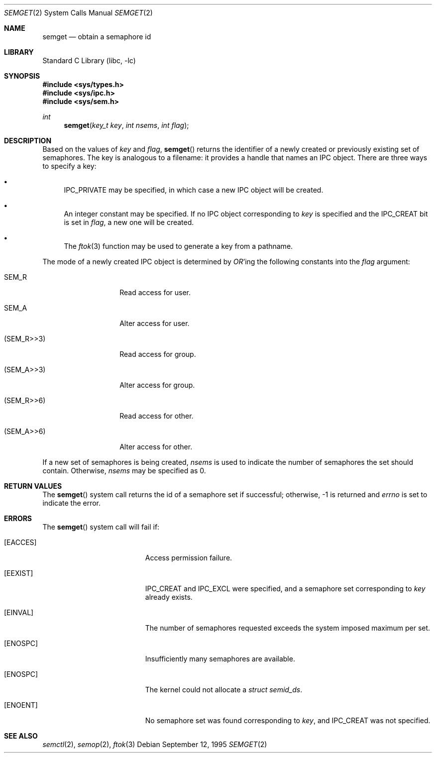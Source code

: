 .\"
.\" Copyright (c) 1995 David Hovemeyer <daveho@infocom.com>
.\"
.\" All rights reserved.
.\"
.\" Redistribution and use in source and binary forms, with or without
.\" modification, are permitted provided that the following conditions
.\" are met:
.\" 1. Redistributions of source code must retain the above copyright
.\"    notice, this list of conditions and the following disclaimer.
.\" 2. Redistributions in binary form must reproduce the above copyright
.\"    notice, this list of conditions and the following disclaimer in the
.\"    documentation and/or other materials provided with the distribution.
.\"
.\" THIS SOFTWARE IS PROVIDED BY THE DEVELOPERS ``AS IS'' AND ANY EXPRESS OR
.\" IMPLIED WARRANTIES, INCLUDING, BUT NOT LIMITED TO, THE IMPLIED WARRANTIES
.\" OF MERCHANTABILITY AND FITNESS FOR A PARTICULAR PURPOSE ARE DISCLAIMED.
.\" IN NO EVENT SHALL THE DEVELOPERS BE LIABLE FOR ANY DIRECT, INDIRECT,
.\" INCIDENTAL, SPECIAL, EXEMPLARY, OR CONSEQUENTIAL DAMAGES (INCLUDING, BUT
.\" NOT LIMITED TO, PROCUREMENT OF SUBSTITUTE GOODS OR SERVICES; LOSS OF USE,
.\" DATA, OR PROFITS; OR BUSINESS INTERRUPTION) HOWEVER CAUSED AND ON ANY
.\" THEORY OF LIABILITY, WHETHER IN CONTRACT, STRICT LIABILITY, OR TORT
.\" (INCLUDING NEGLIGENCE OR OTHERWISE) ARISING IN ANY WAY OUT OF THE USE OF
.\" THIS SOFTWARE, EVEN IF ADVISED OF THE POSSIBILITY OF SUCH DAMAGE.
.\"
.\" $FreeBSD$
.\"
.Dd September 12, 1995
.Dt SEMGET 2
.Os
.Sh NAME
.Nm semget
.Nd obtain a semaphore id
.Sh LIBRARY
.Lb libc
.Sh SYNOPSIS
.In sys/types.h
.In sys/ipc.h
.In sys/sem.h
.Ft int
.Fn semget "key_t key" "int nsems" "int flag"
.Sh DESCRIPTION
Based on the values of
.Fa key
and
.Fa flag ,
.Fn semget
returns the identifier of a newly created or previously existing
set of semaphores.
.\"
.\" This is copied verbatim from the shmget manpage.  Perhaps
.\" it should go in a common manpage, such as .Xr ipc 2
.\"
The key
is analogous to a filename: it provides a handle that names an
IPC object.  There are three ways to specify a key:
.Bl -bullet
.It
IPC_PRIVATE may be specified, in which case a new IPC object
will be created.
.It
An integer constant may be specified.  If no IPC object corresponding
to
.Fa key
is specified and the IPC_CREAT bit is set in
.Fa flag ,
a new one will be created.
.It
The
.Xr ftok 3
function
may be used to generate a key from a pathname.
.El
.\"
.\" Likewise for this section, except SHM_* becomes SEM_*.
.\"
.Pp
The mode of a newly created IPC object is determined by
.Em OR Ns 'ing
the following constants into the
.Fa flag
argument:
.Bl -tag -width XSEM_WXX6XXX
.It Dv SEM_R
Read access for user.
.It Dv SEM_A
Alter access for user.
.It Dv ( SEM_R>>3 )
Read access for group.
.It Dv ( SEM_A>>3 )
Alter access for group.
.It Dv ( SEM_R>>6 )
Read access for other.
.It Dv ( SEM_A>>6 )
Alter access for other.
.El
.Pp
If a new set of semaphores is being created,
.Fa nsems
is used to indicate the number of semaphores the set should contain.
Otherwise,
.Fa nsems
may be specified as 0.
.Sh RETURN VALUES
The
.Fn semget
system call
returns the id of a semaphore set if successful; otherwise, -1
is returned and
.Va errno
is set to indicate the error.
.Sh ERRORS
The
.Fn semget
system call
will fail if:
.Bl -tag -width Er
.\" ipcperm could fail (we're opening to read and write, as it were)
.It Bq Er EACCES
Access permission failure.
.\"
.\" sysv_sem.c is quite explicit about these, so I'm pretty sure
.\" this is accurate
.\"
.It Bq Er EEXIST
IPC_CREAT and IPC_EXCL were specified, and a semaphore set
corresponding to
.Fa key
already exists.
.It Bq Er EINVAL
The number of semaphores requested exceeds the system imposed maximum
per set.
.It Bq Er ENOSPC
Insufficiently many semaphores are available.
.It Bq Er ENOSPC
The kernel could not allocate a
.Fa "struct semid_ds" .
.It Bq Er ENOENT
No semaphore set was found corresponding to
.Fa key ,
and IPC_CREAT was not specified.
.El
.Sh SEE ALSO
.Xr semctl 2 ,
.Xr semop 2 ,
.Xr ftok 3
